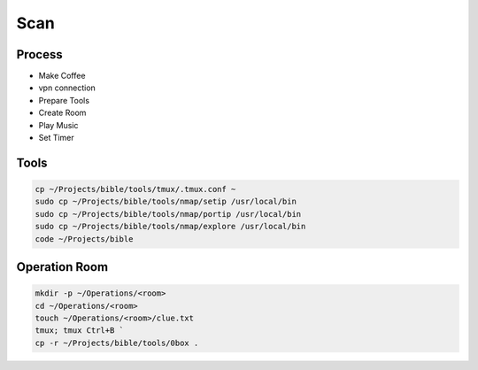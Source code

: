 Scan
=====

Process
------------
- Make Coffee
- vpn connection
- Prepare Tools    
- Create Room
- Play Music
- Set Timer

Tools
----------------
.. code-block:: console
    
    cp ~/Projects/bible/tools/tmux/.tmux.conf ~    
    sudo cp ~/Projects/bible/tools/nmap/setip /usr/local/bin
    sudo cp ~/Projects/bible/tools/nmap/portip /usr/local/bin
    sudo cp ~/Projects/bible/tools/nmap/explore /usr/local/bin 
    code ~/Projects/bible

Operation Room
----------------
.. code-block:: console

    mkdir -p ~/Operations/<room>
    cd ~/Operations/<room>
    touch ~/Operations/<room>/clue.txt
    tmux; tmux Ctrl+B `
    cp -r ~/Projects/bible/tools/0box . 
